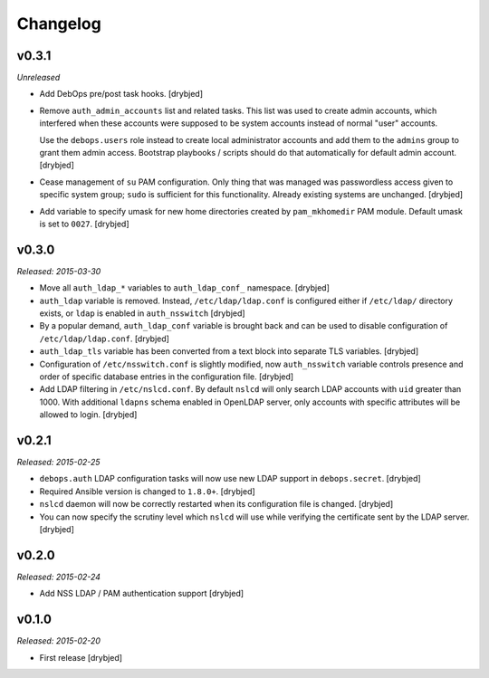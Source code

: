 Changelog
=========

v0.3.1
------

*Unreleased*

- Add DebOps pre/post task hooks. [drybjed]

- Remove ``auth_admin_accounts`` list and related tasks. This list was used to
  create admin accounts, which interfered when these accounts were supposed to
  be system accounts instead of normal "user" accounts.

  Use the ``debops.users`` role instead to create local administrator accounts
  and add them to the ``admins`` group to grant them admin access.
  Bootstrap playbooks / scripts should do that automatically for default admin
  account. [drybjed]

- Cease management of ``su`` PAM configuration. Only thing that was managed was
  passwordless access given to specific system group; ``sudo`` is sufficient
  for this functionality. Already existing systems are unchanged. [drybjed]

- Add variable to specify umask for new home directories created by
  ``pam_mkhomedir`` PAM module. Default umask is set to ``0027``. [drybjed]

v0.3.0
------

*Released: 2015-03-30*

- Move all ``auth_ldap_*`` variables to ``auth_ldap_conf_`` namespace. [drybjed]

- ``auth_ldap`` variable is removed. Instead, ``/etc/ldap/ldap.conf`` is
  configured either if ``/etc/ldap/`` directory exists, or ``ldap`` is
  enabled in ``auth_nsswitch`` [drybjed]

- By a popular demand, ``auth_ldap_conf`` variable is brought back and can be
  used to disable configuration of ``/etc/ldap/ldap.conf``. [drybjed]

- ``auth_ldap_tls`` variable has been converted from a text block into separate
  TLS variables. [drybjed]

- Configuration of ``/etc/nsswitch.conf`` is slightly modified, now
  ``auth_nsswitch`` variable controls presence and order of specific database
  entries in the configuration file. [drybjed]

- Add LDAP filtering in ``/etc/nslcd.conf``. By default ``nslcd`` will only
  search LDAP accounts with ``uid`` greater than 1000. With additional
  ``ldapns`` schema enabled in OpenLDAP server, only accounts with specific
  attributes will be allowed to login. [drybjed]

v0.2.1
------

*Released: 2015-02-25*

- ``debops.auth`` LDAP configuration tasks will now use new LDAP support in
  ``debops.secret``. [drybjed]

- Required Ansible version is changed to ``1.8.0+``. [drybjed]

- ``nslcd`` daemon will now be correctly restarted when its configuration file
  is changed. [drybjed]

- You can now specify the scrutiny level which ``nslcd`` will use while
  verifying the certificate sent by the LDAP server. [drybjed]

v0.2.0
------

*Released: 2015-02-24*

- Add NSS LDAP / PAM authentication support [drybjed]

v0.1.0
------

*Released: 2015-02-20*

- First release [drybjed]


